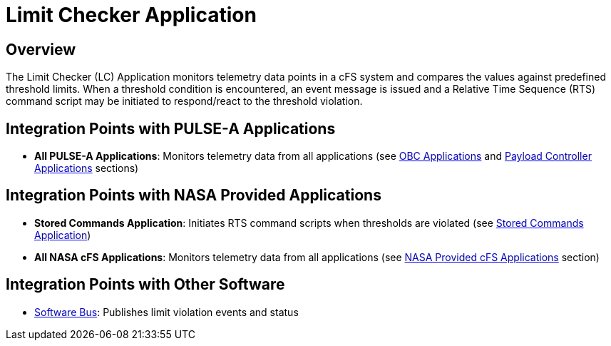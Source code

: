 = Limit Checker Application

== Overview

The Limit Checker (LC) Application monitors telemetry data points in a cFS system and compares the values against predefined threshold limits. When a threshold condition is encountered, an event message is issued and a Relative Time Sequence (RTS) command script may be initiated to respond/react to the threshold violation.

== Integration Points with PULSE-A Applications

* **All PULSE-A Applications**: Monitors telemetry data from all applications (see xref:index.adoc#obc-applications[OBC Applications] and xref:index.adoc#payload-controller-applications[Payload Controller Applications] sections)

== Integration Points with NASA Provided Applications

* **Stored Commands Application**: Initiates RTS command scripts when thresholds are violated (see xref:stored-commands-app.adoc[Stored Commands Application])

* **All NASA cFS Applications**: Monitors telemetry data from all applications (see xref:index.adoc#nasa-provided-cfs-applications[NASA Provided cFS Applications] section)

== Integration Points with Other Software

* xref:cFS-sfotware-bus.adoc[Software Bus]: Publishes limit violation events and status